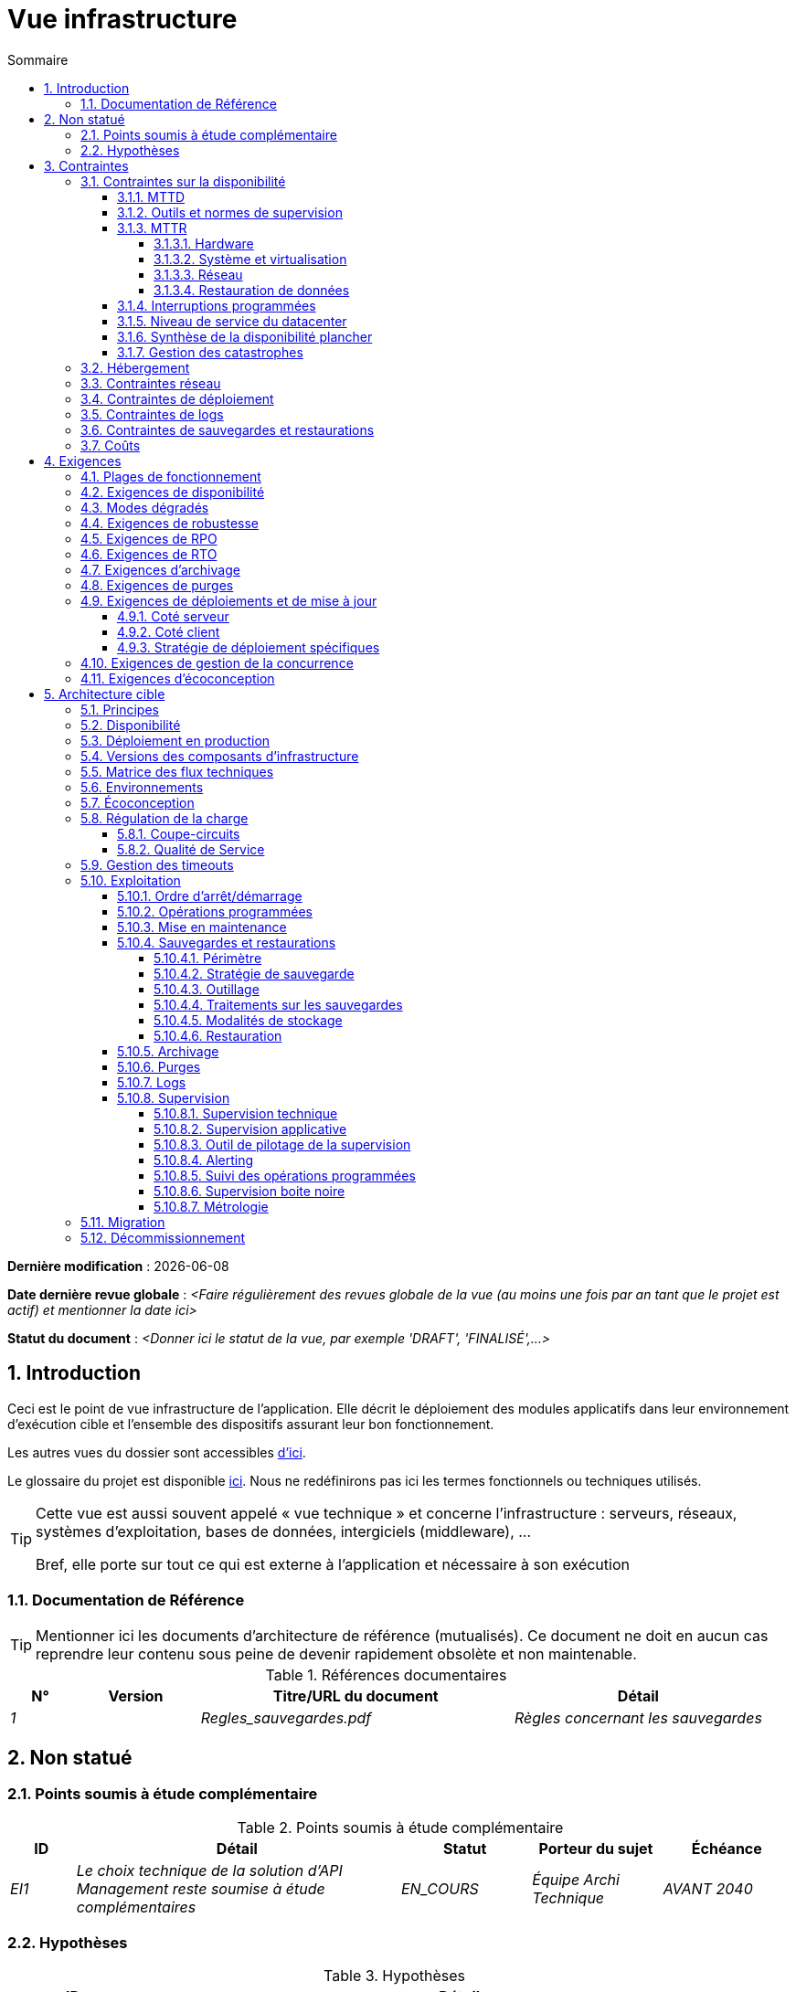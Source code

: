 # Vue infrastructure
:sectnumlevels: 4
:toclevels: 4
:sectnums: 4
:toc: left
:icons: font
:toc-title: Sommaire

*Dernière modification* : {docdate} 

*Date dernière revue globale* : _<Faire régulièrement des revues globale de la vue (au moins une fois par an tant que le projet est actif) et mentionner la date ici>_

*Statut du document* :  _<Donner ici le statut de la vue, par exemple 'DRAFT', 'FINALISÉ',...>_


## Introduction
Ceci est le point de vue infrastructure de l’application. Elle décrit le déploiement des modules applicatifs dans leur environnement d’exécution cible et l'ensemble des dispositifs assurant leur bon fonctionnement.

Les autres vues du dossier sont accessibles link:./README.adoc[d'ici].

Le glossaire du projet est disponible link:glossaire.adoc[ici]. Nous ne redéfinirons pas ici les termes fonctionnels ou techniques utilisés.

[TIP]
====
Cette vue est aussi souvent appelé « vue  technique » et concerne l'infrastructure : serveurs, réseaux, systèmes d'exploitation, bases de données, intergiciels (middleware), … 

Bref, elle porte sur tout ce qui est externe à l'application et nécessaire à son exécution
====

### Documentation de Référence
[TIP]
Mentionner ici les documents d'architecture de référence (mutualisés). Ce document ne doit en aucun cas reprendre leur contenu sous peine de devenir rapidement obsolète et non maintenable.

.Références documentaires
[cols="1e,2e,5e,4e"]
|====
|N°|Version|Titre/URL du document|Détail

|1||Regles_sauvegardes.pdf
|Règles concernant les sauvegardes

|====

## Non statué
### Points soumis à étude complémentaire
.Points soumis à étude complémentaire
[cols="1e,5e,2e,2e,2e"]
|====
|ID|Détail|Statut|Porteur du sujet | Échéance

|EI1
|Le choix technique de la solution d’API Management reste soumise à étude complémentaires
|EN_COURS
|Équipe Archi Technique
|AVANT 2040

|====

### Hypothèses

.Hypothèses
[cols="1e,5e"]
|====
|ID|Détail

|HI1
|Nous prenons l'hypothèse que d'ici à la MEP du projet, PostgreSQL 11 sera validé en interne.
|====

## Contraintes

[TIP]
====
Les contraintes sont les limites applicables aux exigences sur le projet. 

Il est intéressant de les expliciter pour obtenir des exigences réalistes. Par exemple, il ne serait pas valide d'exiger une disponibilité incompatible avec le niveau de sécurité Tier du datacenter qui l'hébergera.

====

### Contraintes sur la disponibilité

[TIP]
====
Les éléments ici fournis pourront servir de base au SLO (Service Level Objective). Idéalement, ce dossier devrait simplement pointer sur un tel SLO sans plus de précision.

Ce chapitre a une vocation pédagogique car il rappelle la disponibilité plafond envisageable : la disponibilité finale de l’application ne pourra être qu’inférieure.
====

#### MTTD

[TIP]
====
Donner les éléments permettant d'estimer le temps moyen de détection d'incident.
====
====
Exemple 1 : l'hypervision se fait 24/7/365

Exemple 2 : le service support production est disponible durant les heures de bureau mais une astreinte est mise en place avec alerting par e-mail et SMS en 24/7 du lundi au vendredi.
====

#### Outils et normes de supervision

[TIP]
====
Donner ici les outils et normes de supervisions imposés au niveau du SI et les éventuelles contraintes liées.
====
====
Exemple 1 : L'application sera supervisée avec Zabbix

Exemple 2 : Les batchs doivent pouvoir se lancer sur un endpoint REST

Exemple 3 : un batch en erreur ne doit pas pouvoir se relancer sans un acquittement humain
====

#### MTTR

[TIP]
====
Fournir les éléments permettant d'estimer le temps moyen de réparation (Mean Time To Repair). A noter qu'il est important de distinguer le MTTD du MTTR. En effet, ce n'est pas parce qu'une panne est détectée que les compétences ou ressources nécessaires à sa correction sont disponibles.

Préciser les plages de présence des exploitants en journée et les possibilités d'astreintes.

Si vous disposez de statistiques ou de post-mortems, mentionnez les durées effectives moyennes déjà observées.

Lister ici les durées d’intervention des prestataires matériels, logiciels, électricité, télécom…

Nous subdivisons de façon indicative cette section en sous-sections "Hardware", "Système et virtualisation", "Réseau", et "Restauration de données". D'autres catégories sont possibles.
====

##### Hardware

TIP: Décrire ici les éléments permettant de prévoir le MTTR des éléments hardware (serveurs / baies / équipements réseau / systèmes électriques, etc.). Lister par exemple ici les durées d’intervention des prestataires matériels, électricité….

====
Exemple 1 : Cinq serveurs physiques de spare sont disponibles à tout moment.

Exemple 2 : Le contrat de support Hitashi prévoit une intervention sur les baies SAN en moins de 24h.

Exemple 3 : le remplacement de support matériel IBM sur les lames BladeCenter est assuré en 4h de 8h à 17h, jours ouvrés uniquement.
====

##### Système et virtualisation

TIP: Lister ici les éléments permettant d'estimer le temps de correction d'un problème lié à l'OS ou à une éventuelle solution de virtualisation.

====
Exemple 1 : Au moins un expert de chaque domaine principal (système et virtualisation, stockage, réseau) est présent durant les heures de bureau.

Exemple 2 : Comme toute application hébergée au datacenter X, l’application disposera de la présence d’exploitants de 7h à 20h jours ouvrés. Aucune astreinte n’est possible.

Exemple 3 : Le temps de restauration observé d'une sauvegarde Veeam de VM de 40 Gio est de 45 mins.

====

##### Réseau

TIP: Lister ici les éléments liés au réseau permettant d'estimer les durées d’intervention des prestataires ou fournisseurs Telecom…

====
Exemple 1 : un ingénieur réseau est d'astreinte chaque week-end.

Exemple 2 : Le SLA d'Orange prévoit un rétablissement de la connexion à Internet en conditions nominales en moins de 24H.
====

##### Restauration de données
TIP: Lister ici les éléments permettant d'évaluer la durée de restauration de données (fichiers / objets / base de données). Les exigences de RTO listées plus bas devront prendre en compte ce MTTR.

====
Exemple 1 : Le temps de restauration Barman d'une base Postgresql est d'environ (en heures) de `0.1*x + 0.2*y` avec x, la taille de la base en Gio et `y` le nombre de jours de journaux à rejouer. 

Exemple 2 : La restauration d'une sauvegarde offline (sur bandes) nécessite au minimum 4H de préparation supplémentaire.
====


#### Interruptions programmées

[TIP]
====
Donner ici la liste et la durée des interruptions programmées standards dans le SI.
====

====
Exemple 1 : On estime l'interruption de chaque serveur à 5 mins par mois. Le taux de disponibilité effectif des serveurs en prenant en compte les interruptions programmées système est donc de 99.99 %.

Exemple 2 : suite aux mises à jour de sécurité de certains packages RPM (kernel, libc…), les serveurs RHEL sont redémarrés automatiquement la nuit du mercredi suivant la mise à jour. Ceci entraînera une indisponibilité de 5 mins en moyenne 4 fois par an.

====

#### Niveau de service du datacenter

[TIP]
====
Donner ici le niveau de sécurité du datacenter selon l’échelle Uptime Institute (Tier de 1 à 4). 

.Niveaux Tier des datacenters (source : Wikipedia)
[cols="1,5,2,2,2,2"]
|====
|Niveau Tier|Caractéristiques|Taux de disponibilité|Indisponibilité statistique annuelle| Maintenance à chaud possible ?| Tolérance aux pannes ?

|Tier 1
|Non redondant
|99,671 %
|28,8 h
|Non
|Non

|Tier 2
|Redondance partielle
|99,749 %
|22 h
|Non
|Non

|Tier 3
|Maintenabilité
|99,982 %
|1,6 h
|Oui
|Non

|Tier 4
|Tolérance aux pannes
|99,995 %
|0,4 h
|Oui
|Oui

|====
====

====
Exemple : le datacenter de Paris est de niveau Tier III et celui de Toulouse Tier II.
====

#### Synthèse de la disponibilité plancher

[TIP]
====
En prenant en compte les éléments précédents, estimer la disponibilité planché (maximale) d'une application (hors catastrophe). Toute exigence devra être inférieure à celle-ci. Dans le cas d'un cloud, se baser sur le SLA du fournisseur. Dans le cas d'une application hébergée en interne, prendre en compte la disponibilité du datacenter et des indisponibilité programmées.
====

====
Exemple : <disponibilité datacenter> * <plage de fonctionnement effective> * <disponibilité système > * <disponibilité hardware> = 99.8 x 99.99 x 99.6 x 99.99 =~ *99.4%*.
====

#### Gestion des catastrophes

[TIP]
====

Les catastrophes peuvent être classées en trois catégories:

* Naturelle (tremblements de terre, inondations, ouragans, canicules…).
* Incident sur l'infrastructure du datacenter (accidentel comme les accidents industriels, incendies, pannes électriques majeures, pannes majeures du réseau / stockage / serveurs, les erreurs critiques d'administrateurs ou intentionnelles: militaire, terroriste, sabotage …).
* Cyber (DDOS, virus, Ransomware … )

PRA (Plan de Reprise d'Activité) comme PCA (Plan de Continuité d'Activité) répondent à un risque de catastrophe sur le SI (catastrophe naturelle, accident industriel, incendie…). Un PRA permet de reprendre l’activité suite à une catastrophe après une certaine durée de restauration. Il exige au minium un doublement du datacenter. 

Un PCA permet de poursuivre les activités critiques de l’organisation (en général dans un mode dégradé) sans interruption notable. Ce principe est réservé aux organisations assez matures car il exige des dispositifs techniques coûteux et complexes (filesystems distribués et concurrents par exemple).

Un architecte n'utilise pas les mêmes technologies suivant qu'on vise un PRA ou un PCA. Par exemple, si on vise un PCA, il faut prévoir des clusters actifs-actifs multi-zonaux (situés dans des datacenters distants géographiquement) alors que pour un PRA, l'important est la qualité et la vitesse de sauvegarde/restauration des données dans le datacenter de secours. 

Note: Dans la plupart des grands comptes, PRA comme PCA impliquent une réplication par lien optique des baies SAN pour limiter le RPO au minimum et s'assurer que l'ensemble des données du datacenter soient bien répliquées. Les systèmes de sauvegarde/restauration classiques sont rarement suffisants à couvrir ce besoin. La différence est que dans le cas d'un PRA, il faut prévoir une bascule et une préparation conséquente du datacenter de secours alors que dans le cas d'un PCA, des deux (ou plus) datacenters fonctionnent en parallèle en mode actif/actif de façon nominale.

Note: La gestion des catastrophes est un sujet complexe. C'est l'un des points forts des Clouds publics (OVH, GCP, Azure, AWS…) que de gérer une partie de cette complexité pour vous. Des solutions Cloud spécifiques existent (Disaster Recovery as a Service (DRaaS)).

Décrire entre autres :

* Les matériels redondés dans le second datacenter, nombre de serveurs de spare, capacité du datacenter de secours par rapport au datacenter nominal.
* Pour un PRA, les dispositifs de restauration (OS, données, applications) prévues et le MTTR envisagé.
* Pour un PCA les dispositifs de réplication de données (synchrone ? fil de l’eau ? Combien de transactions peuvent-être perdues ?).
* Présenter la politique de failback (réversibilité) : doit-on rebasculer vers le premier datacenter ? Comment ?
* Comment sont organisés les tests de bascule à blanc ? Avec quelle fréquence ?
====
====
Exemple de PRA : Pour rappel (voir [doc xyz]), les VM sont répliquées dans le datacenter de secours via la technologie vSphere Metro Storage Cluster utilisant SRDF en mode asynchrone pour la réplication inter-baies. En cas de catastrophe, la VM répliquée sur le site de secours est à jour et prête à démarrer. Le RPO est de ~0 secs et le RTO de 30 mins.

Autre exemple de PRA (PME avec son propre datacenter à Paris) : Stockage de deux serveurs de spare dans les locaux de Lille. Sauvegarde à chaud toutes les quatre heures des données principales de l'entreprise et envoi (avec chiffrement client) sur BackBlaze.com. Le RPO est de 4h, le RTO de 2H.

Exemple de PCA avec élasticité: Les applications s’exécutent sous forme de POD Kubernetes sur au moins trois clusters situées dans des zones géographiquement distantes. Les données MongoDB sont shardées et synchronisées entre zones via un système de ReplicatSet. Le système est auto-régulé par Kubernetes et tout plantage d'un DC sera compensé en quelques secondes par la création de nouveaux POD dans les deux clusters restants. Ainsi, non seulement les utilisateurs n'auront pas de perte de disponibilité mais ils ne verront pas non plus leurs performances dégradées. Le MTTR est donc de 0.
====


### Hébergement

* Où sera hébergée cette application ? datacenter "on premises" ? Cloud interne ? Cloud IaaS ? PaaS ? autre ?
* Qui administrera cette application ? en interne ? Sous-traité ? Pas d’administration (PaaS) … ?
====
Exemple 1: Cette application sera hébergée en interne dans le datacenter de Nantes (seul à assurer la disponibilité de service exigée) et il sera administré par l’équipe X de Lyon. 
====

====
Exemple 2 : Étant donné le niveau de sécurité très élevé de l’application, la solution devra être exploitée uniquement en interne par des agents assermentés. Pour la même raison, les solutions de cloud sont exclues.
====

====
Exemple 3 : Étant donné le nombre d’appels très important de cette application vers le référentiel PERSONNE, elle sera colocalisée avec le composant PERSONNE dans le VLAN XYZ.
====

### Contraintes réseau

[TIP]
====
Lister les contraintes liées au réseau, en particulier le débit maximum théorique et les découpages en zones de sécurité.
====
====
Exemple 1 : le LAN dispose d'un débit maximal de 10 Gbps
====
====
Exemple 2 : les composants applicatifs des applications intranet doivent se trouver dans une zone de confiance inaccessible d'Internet.
====

### Contraintes de déploiement

[TIP]
====
Lister les contraintes liées au déploiement des applications et composants techniques.
====
====
Exemple 1 : Une VM ne doit héberger qu'une unique instance Postgresql

Exemple 2 : Les applications Java doivent être déployées sous forme de jar exécutable et non de war.

Exemple 3 : Toute application doit être packagées sous forme d'image OCI et déployable sur Kubernetes via un ensemble de manifests structurés au format Kustomize.

====

### Contraintes de logs

[TIP]
====
Lister les contraintes liées aux logs
====
====
Exemple 1 : une application ne doit pas produire plus de 1Tio de logs / mois.

Exemple 2 : la durée de rétention maximale des logs est de 3 mois
====

### Contraintes de sauvegardes et restaurations

[TIP]
====
Lister les contraintes liées aux sauvegardes. 
====
====
Exemple 1 : L'espace disque maximal pouvant être provisionné par un projet pour les backups est de 100 Tio sur HDD.

Exemple 2 : la durée de retentions maximale des sauvegardes est de deux ans

Exemple 3 : Compter 1 min / Gio pour une restauration NetBackup.
====

### Coûts

[TIP]
====
Lister les limites budgétaires.
====
====
Exemple 1 : les frais de services Cloud AWS ne devront pas dépasser 5K€/ an pour ce projet.
====

## Exigences

[TIP]
====
Contrairement aux contraintes qui fixaient le cadre auquel toute application devait se conformer, les exigences non fonctionnelles sont données par les porteurs du projet (MOA en général).

Prévoir des interviews pour les recueillir.

Si certaines exigences ne sont pas réalistes, le mentionner dans le document des points non statués.

Les exigences liées à la disponibilité devraient être précisées via une étude de risque (type EBIOS Risk Manager)

====

### Plages de fonctionnement

[TIP]
====
On liste ici les plages de fonctionnement principales (ne pas trop détailler, ce n’est pas un plan de production). 

Penser aux utilisateurs situés dans d'autres fuseaux horaires.

Les informations données ici serviront d'entrants au SLA de l’application.
====

====
.Exemple plages de fonctionnement
[cols="1e,5e,2e"]
|====
|No plage| Heures | Détail

|1
|De 8H00-19H30 heure de Paris , 5J/7 jours ouvrés
|Ouverture Intranet aux employés de métropole

|2
|De 21h00 à 5h00 heure de Paris
|Plage batch

|3
|24 / 7 / 365
|Ouverture Internet aux usagers

|4
|De 5h30-8h30 heure de Paris, 5J/7 jours ouvrés
|Ouverture Intranet aux employés de Nouvelle Calédonie
|====
====

### Exigences de disponibilité

[TIP]
====
Nous listons ici les exigences de disponibilité. Les mesures techniques permettant de les atteindre seront données dans l’architecture technique de la solution. 

Les informations données ici serviront d'entrants au SLA de l’application.

Attention à bien cadrer ces exigences car un porteur de projet a souvent tendance à demander une disponibilité très élevée sans toujours se rendre compte des implications. Le coût et la complexité de la solution augmente exponentiellement avec le niveau de disponibilité exigé. 

L’architecture physique, technique voire logicielle change complètement en fonction du besoin de disponibilité (clusters d’intergiciels voire de bases de données, redondances matériels coûteuses, architecture asynchrone, caches de session, failover …). 

Ne pas oublier également les coûts d’astreinte très importants si les exigences sont très élevées. De la pédagogie et un devis permettent en général de modérer les exigences.

On estime en général que la haute disponibilité (HA) commence à deux neufs (99%), c'est à dire environ 90h d'indisponibilité par an.

Donner la disponibilité demandé par plage.

La disponibilité exigée ici devra être en cohérence avec les <<Contraintes sur la disponibilité>> du SI.
====

.Durée d’indisponibilité maximale admissible par plage
[cols="1e,5e"]
|====
|No Plage| Indisponibilité maximale

|1 
|24h, maximum 7 fois par an

|2
|4h, 8 fois dans l'année

|3
|4h, 8 fois dans l'année
|====

### Modes dégradés
[TIP]
====
Préciser les modes dégradés applicatifs envisagés.
====

====
Exemple 1 : Le site _monsite.com_ devra pouvoir continuer à accepter les commandes en l’absence du service de logistique.
====
====
Exemple 2 : Si le serveur SMTP ne fonctionne plus, les mails seront stockés en base de donnée puis soumis à nouveau suite à une opération manuelle des exploitants.
====

### Exigences de robustesse

[TIP]
====
La robustesse du système indique sa capacité à ne pas produire d'erreurs lors d’événements exceptionnels comme une surcharge ou la panne de l'un de ses composants.

Cette robustesse s'exprime en valeur absolue par unité de temps : nombre d'erreurs (techniques) par mois, nombre de messages perdus par an…

Attention à ne pas être trop exigeant sur ce point car une grande robustesse peut impliquer la mise en place de systèmes à tolérance de panne complexes, coûteux et pouvant aller à l'encontre des capacités de montée en charge, voire même de la disponibilité.
====
====
Exemple 1 : pas plus de 0.001% de requêtes en erreur
====
====
Exemple 2 : l'utilisateur ne devra pas perdre son panier d'achat même en cas de panne
-> attention, ce type d'exigence impacte l'architecture en profondeur, voir la section <<Disponibilite>>.
====
====
Exemple 3 : le système devra pouvoir tenir une charge trois fois supérieure à la charge moyenne avec un temps de réponse de moins de 10 secondes au 95éme centile.
====

### Exigences de RPO

[TIP]
====
La sauvegarde (ou backup) consiste à recopier les données d'une système sur un support dédié en vue d'une restauration en cas de perte. Ces données sont nécessaires au système pour fonctionner.

Donner ici le Recovery Point Objective (RPO) de l’application (en heures). Il peut être utile de restaurer suite à :

* Une perte de données matérielle (peu probable avec des systèmes de redondance).
* Une fausse manipulation d'un power-user ou d'un administrateur (assez courant).
* Un bug applicatif.
* Une destruction de donnée volontaire (attaque de type ransomware)…

====
====
Exemple : on ne doit pas pouvoir perdre plus d'une journée de données applicatives
====

### Exigences de RTO

[TIP]
====
Le Recovery Time Objective (en heures) est l'objectif de temps maximal autorisé pour la réouverture du service suite à un incident.

Cette exigence doit être compatible (inférieure ou égale) au MTTR donné en contrainte plus haut. Il est en effet inutile d'exiger un RTO de 1H si les exploitants on mesuré un MTTR effectif de 2H. Elle doit également être compatible avec l'exigence de disponibilité.

Ne préciser cette valeur que pour expliciter un objectif de restauration précis, sinon, ne pas remplir cette rubrique et faire référence à la contrainte de MTTR plus haut.
====

====
Exemple : On doit pouvoir restaurer et remettre en ligne les 3 Tio de la base XYZ en 1h maximum.
====


### Exigences d'archivage

[TIP]
====
L'archivage est la recopie de données importantes sur un support dédié offline en vue non pas d'une restauration comme la sauvegarde mais d'une _consultation_ occasionnelle. Les archives sont souvent exigées pour des raisons légales et conservées trente ans ou plus. 

Préciser si des données de l’application doivent être conservées à long terme. Préciser les raisons de cet archivage (https://www.service-public.fr/professionnels-entreprises/vosdroits/F10029[légales] le plus souvent).

Préciser si des dispositifs spécifiques de protection de l'intégrité (pour empêcher toute modification principalement) doivent être mis en place.
====

====
Exemple 1: comme exigé par l'article L.123-22 du code de commerce, les données comptables devront être conservées au moins dix ans. 
====
====
Exemple 2 : Les pièces comptables doivent être conservées en ligne (en base) au moins deux ans puis peuvent être archivées pour conservation au moins dix ans de plus. Une empreinte SHA256 sera calculée au moment de l'archivage et stockée séparément pour vérification de l'intégrité des documents en cas de besoin.
====

### Exigences de purges

[TIP]
====

Il est crucial de prévoir des purges régulières pour éviter une dérive continue des performances et de l'utilisation disque (par exemple liée à un volume de base de données trop important). 

Les purges peuvent également être imposées par la loi. Le RGPD apporte depuis 2018 de nouvelles contraintes sur le droit à l’oubli pouvant affecter la durée de rétention des informations personnelles.

Il est souvent judicieux d'attendre la MEP voire plusieurs mois d'exploitation pour déterminer précisément les durées de rétention (âge ou volume maximal par exemple) mais il convient de prévoir le principe même de l’existence de purges dès la définition de l'architecture de l’application. En effet, l'existence de purges a souvent des conséquences importantes sur le fonctionnel (exemple : s'il n'y a pas de rétention _ad vitam aeternam_ de l'historique, certains patterns à base de listes chaînées ne sont pas envisageables).
====

====
Exemple 1 : les dossiers de plus de six mois seront purgées (après archivage)
====

### Exigences de déploiements et de mise à jour

#### Coté serveur

[TIP]
====
Préciser ici comment l’application devra être déployée coté serveur. 

Par exemple :

* L'installation est-elle manuelle ? scriptées avec des outils d'IT Automation comme Ansible ou SaltStack ? via des images Docker ?
* Comment sont déployés les composants ? Sous forme de paquets ? Utilise-t-on un dépôt de paquets (type yum ou apt) ? Utilise-t-on des containeurs ?
* Comment sont appliquées les mises jour ?
====

#### Coté client

[TIP]
====
Préciser ici comment l’application devra être déployée coté client :

* Si l’application est volumineuse (beaucoup de JS ou d’images par exemple), risque-t-on un impact sur le réseau ?
* Une mise en cache de proxy locaux est-elle à prévoir ?
* Des règles de firewall ou QoS sont-elles à prévoir ?

Coté client, pour une application Java :

* Quel version du JRE est nécessaire sur les clients ?

Coté client, pour une application client lourd :

* Quel version de l’OS est supportée ?
* Si l’OS est Windows, l’installation passe-t-elle par un outil de déploiement (Novell ZENWorks par exemple) ? l’application vient-elle avec un installeur type Nullsoft ? Affecte-t-elle le système (variables d’environnements, base de registre…) ou est-elle en mode portable (simple zip) ?
* Si l’OS est Linux, l’application doit-elle fournie en tant que paquet? 
* Comment sont appliquées les mises jour ?
====

#### Stratégie de déploiement spécifiques

[TIP]
====
* Prévoit-on un déploiement de type blue/green ? 
* Prévoit-on un déploiement de type canary testing ? si oui, sur quel critère ?
* Utilise-t-on des feature flags ? si oui, sur quelles fonctionnalités ?
====

====
Exemple: L'application sera déployée sur un mode blue/green, c'est à dire complètement installée sur des machines initialement inaccessibles puis une bascule DNS permettra de pointer vers les machines disposant de la dernière version.
====

### Exigences de gestion de la concurrence

[TIP]
====
Préciser ici les composants internes ou externes pouvant interférer avec l’application.
====
====
Exemple 1  : Tous les composants de cette application doivent pouvoir fonctionner en concurrence. En particulier, la concurrence batch/IHM doit toujours être possible car les batchs devront pouvoir tourner de jour en cas de besoin de rattrapage
====
====
Exemple 2 : le batch X ne devra être lancé que si le batch Y s’est terminé correctement sous peine de corruption de données.
====

[[exigences_ecoconception]]
### Exigences d'écoconception

[TIP]
====
L'écoconception consiste à limiter l'impact environnemental des logiciels et matériels utilisés par l’application. Les exigences dans ce domaine s'expriment généralement en WH ou équivalent CO2.

Prendre également en compte les impressions et courriers.

Selon l'ADEME (estimation 2014), les émissions équivalent CO2 d'un KWH en France continentale pour le tertiaire est de 50g/KWH.
====
====
Exemple 1 : La consommation électrique moyenne causée par l’affichage d'une page Web ne devra pas dépasser 10mWH, soit pour 10K utilisateurs qui affichent en moyenne 100 pages 200 J par an : 50 g/KWH x 10mWH x 100 x 10K x 200 = 100 Kg équivalent CO2 / an.
====
====
Exemple 2 : Le Power usage effectiveness (PUE) du site devra être de 1.5 ou moins.
====
====
Exemple 3 : La consommation d'encre et de papier devra être réduite de 10% par rapport à 2020.
====

## Architecture cible

### Principes

[TIP]
====
Quels sont les grands principes d'infrastructure de notre application ?
====
====
Exemples :

* Les composants applicatifs exposés à Internet dans une DMZ protégée derrière un pare-feu puis un reverse-proxy et sur un VLAN isolé. 
* Concernant les interactions entre la DMZ et l’intranet, un pare-feu ne permet les communications que depuis l’intranet vers la DMZ
* Les clusters actifs/actifs seront exposés derrière un LVS + Keepalived avec direct routing pour le retour.
====

### Disponibilité 
 
[TIP] 
==== 

La disponibilité est le pourcentage de temps minimal sur une année pendant lequel un système doit être utilisable dans des conditions acceptables. Il est exprimé en % (exemple: 99.9%).

Donner ici les dispositifs permettant d'atteindre les <<Exigences de disponibilité>>. 

Les mesures permettant d’atteindre la disponibilité exigée sont très nombreuses et devront être choisies par l’architecte en fonction de leur apport et de leur coût (financier, en complexité, …).  

Nous regroupons les dispositifs de disponibilité en quatre grandes catégories : 

* Dispositifs de *supervision* (technique et applicative) permettant de détecter au plus tôt les pannes et donc de limiter le MTTD (temps moyen de détection). 

* *Dispositifs organisationnels* :  

** la présence humaine (astreintes, heures de support étendues…) qui permet d'améliorer le MTTR (temps moyen de résolution) et sans laquelle la supervision est inefficiente ; 

** La qualité de la gestion des incidents (voir les bonnes pratiques ITIL), par exemple un workflow de résolution d'incident est-il prévu ? si oui, quel est sa complexité ? sa durée de mise en œuvre ? si elle nécessite par exemple plusieurs validations hiérarchiques, la présence de nombreux exploitants affecte le MTTR. 

* Dispositifs de *haute disponibilité (HA)* (clusters, RAID…) qu'il ne faut pas surestimer si les dispositifs précédents sont insuffisants. 

* Dispositifs de *restauration de données* : la procédure de restauration est-t-elle bien définie ? testée ? d'une durée compatible avec les exigences de disponibilité ? C'est typiquement utile dans le cas de perte de données causée par une fausse manipulation ou bug dans le code : il faut alors arrêter l'application et dans cette situation, pouvoir restaurer rapidement la dernière sauvegarde améliore grandement le MTTR. 
 

==== 
[TIP] 
==== 

*Principes de disponibilité et de redondance*: 

* La *disponibilité d’un ensemble de composants en série* : `D = D1 * D2 * … * Dn`. Exemple : la disponibilité d’une application utilisant un serveur Tomcat à 98 % et une base Oracle à 99 % sera de 97.02 %. 

* La *disponibilité d’un ensemble de composants en parallèle* : `D = 1 – (1-D1) * (1- D2) * ..* (1-Dn)`. Exemple : la disponibilité de trois serveurs Nginx en cluster dont chacun possède une disponibilité de 98 % est de 99.999 %. 

* Il convient d'être cohérent sur la *disponibilité de chaque maillon de la chaîne de liaison* : rien ne sert d'avoir un cluster actif/actif de serveurs d'application JEE si tous ces serveurs attaquent une base de donnée localisée sur un unique serveur physique avec disques sans RAID. 

* On estime un système comme hautement disponible *(HA) à partir de 99%* de disponibilité. 

* On désigne par *«spare»* un dispositif (serveur, disque, carte électronique…) de rechange qui est dédié au besoin de disponibilité mais qui n'est pas activé en dehors des pannes. En fonction du niveau de disponibilité recherché, il peut être dédié à l’application ou mutualisé au niveau SI.  

* Les *niveaux de redondance* d'un système (modèle NMR = N-Modular Redundancy) les plus courants sont les suivants (avec N, le nombre de dispositifs assurant un fonctionnement correct en charge) :  

** *N* : aucune redondance (exemple : si l'alimentation unique d'un serveur tombe, le serveur s'arrête) 

** *N+1* : un composant de rechange est disponible, on peut supporter la panne d'un matériel (exemple : on a une alimentation de spare disponible). 

** *N+M*: Un seul spare n'est pas suffisant pour tenir la charge, on prévoit au moins M spares. 

** *2N* : le système est entièrement redondé et peut supporter la perte de la moitié des composants (exemple : on dispose de deux alimentations actives en même temps dont chacune suffit à alimenter le serveur). Ce système est tolèrant aux pannes (Fault-tolerant). 

** *2N+1*: En plus d'un système entièrement redondé, un système de secours est disponible (pour les opérations de maintenance par exemple). 

==== 
[TIP] 
====  

*Clustering*: 

* Un cluster est un *ensemble de nœuds (machines) hébergeant le même module applicatif*. 
* En fonction du niveau de disponibilité recherché, chaque nœud peut être : 

** *actif* : le nœud traite les requêtes (exemple : un serveur Apache parmi dix et derrière un répartiteur de charge). Temps de failover : nul ; 

** *passif en mode «hot standby»* : le nœud est installé et démarré mais ne traite pas les requêtes (exemple: une base MySQL slave qui devient master en cas de panne de ce dernier via l'outil mysqlfailover). MTTR de l'ordre de la seconde (temps de la détection de la panne) ; 

** *passif en mode «warm standby»* : le nœud est démarré et l'application est installée mais n'est pas démarrée (exemple : un serveur avec une instance Tomcat éteinte hébergeant notre application). En cas de panne, notre application est démarrée automatiquement. MTTR : de l'ordre de la minute (temps de la détection de la panne et d'activation de l'application) ; 

** passif en mode «cold standby» : le nœud est un simple spare. Pour l'utiliser, il faut installer l'application et la démarrer. MTTR : de l'ordre de dizaines de minutes avec solutions de virtualisation (ex : KVM live migration) et/ou de containers (Docker) à une journée lorsqu'il faut installer/restaurer et démarrer l'application. 

* On peut classer les architectures de clusters actif/actif en deux catégories :  

** Les *clusters actifs/actifs à couplage faible* dans lesquels un nœud est totalement indépendant des autres, soit parce que l'applicatif est stateless (le meilleur cas), soit parce que les données de contexte (typiquement une session HTTP) sont gérées isolément par chaque nœud. Dans le dernier cas, le répartiteur de charge devra assurer une affinité de session, c'est à dire toujours router les requêtes d'un client vers le même nœud et en cas de panne de ce nœud, les utilisateurs qui y sont routés perdent leurs données de session et doivent se reconnecter. Note : Les nœuds partagent tous les mêmes données persistées en base, les données de contexte sont uniquement des données transitoires en mémoire. 

** Les *clusters actifs/actifs à couplage fort* dans lesquels tous les nœuds partageant les mêmes données en mémoire. Dans cette architecture, toute donnée de contexte doit être répliquée dans tous les nœuds (ex : cache distribué de sessions HTTP répliqué avec JGroups).  


==== 
[TIP] 
==== 
*Failover:* 

Le failover (bascule) est la capacité d'un cluster de s'assurer qu'en cas de panne, les requêtes ne sont plus envoyées vers le nœud défectueux mais vers un nœud opérationnel. Ce *processus est automatique*. 

Sans failover, c'est au client de détecter la panne et de se reconfigurer pour rejouer sa requête vers un nœud actif. Dans les faits, ceci est rarement praticable et les *clusters disposent presque toujours de capacités de failover*. 

Une solution de failover peut être décrite par les attributs suivants : 

* Quelle *stratégie de failback* ? Par exemple: "Fail fast" (un nœud est noté comme tombé dès le premier échec); "On fail, try next one" ; "On fail, try all"… 

* Quelle *solution de détection des pannes* ?  

** les répartiteurs de charge utilisent des *sondes* (health check) très variées (requêtes fictives, analyse du CPU, des logs, etc.…) vers les nœuds ;  

** les détections de panne des clusters actifs/passifs fonctionnent la plupart du temps par écoute des palpitations (*heartbeat*) du serveur actif par le serveur passif, par exemple via des requêtes multicast UDP dans le protocole VRRP utilisé par keepalived. 

* Quel *délai de détection* de la panne ? il convient de paramétrer correctement les solutions de détection de panne (le plus court possible sans dégradation de performance). 

* Quelle *pertinence de la détection* ? le serveur en panne est-il *vraiment* en panne ? un mauvais paramétrage ou une microcoupure réseau ne doit pas provoquer une indisponibilité totale d'un cluster alors que les nœuds sont sains.  

* Quelle stratégie de failback ? 

** dans un cluster "N-to-1", on rebasculera (failback) sur le serveur qui était tombé en panne une fois réparé et le serveur basculé redeviendra le serveur de secours ; 

** dans un cluster N-to-N (architecture en voie de démocratisation avec le cloud de type PaaS comme AWS Lambda ou CaaS comme Kubernetes) : on distribue les applications du nœud en panne vers d'autres nœuds actifs (le cluster ayant été dimensionné en prévision de cette éventuelle surcharge). 

* *Transparent via à vis de l’appelant* ou pas ? En général, les requêtes pointant vers un serveur dont la panne n'a pas encore été détectée tombent en erreur (en timeout la plupart du temps). Certains dispositifs ou architectures de FT (tolérance de panne) permettent de le rendre transparent pour le client. 

==== 
[TIP] 
==== 
Quelques mots sur les *répartiteurs de charge* : 

* Un répartiteur de charge (Load Balancer = LB) est une *brique obligatoire pour un cluster actif/actif*. 

* Dans le cas des clusters, une erreur classique est de créer un *SPOF* au niveau du répartiteur de charge. On va alors diminuer la disponibilité totale du système au lieu de l'améliorer. Dans la plupart des clusters à vocation de disponibilité (et pas seulement de performance), il faut redonder le répartiteur lui-même en mode actif/passif (et pas actif/actif sinon on ne fait que déplacer le problème et il faudrait un "répartiteur de répartiteurs"). Le répartiteur passif doit surveiller à fréquence élevée le répartiteur actif et le replacer dès qu'il tombe. 

* Il est crucial de configurer correctement et à fréquence suffisante les tests de vie (*heathcheck*) des nœuds vers lesquels le répartiteur distribue la charge car sinon, le répartiteur va continuer à envoyer des requêtes vers des nœuds tombés ou en surcharge. 

* Certains LB avancés (exemple : option redispatch de HAProxy) permettent la transparence vis à vis de l'appelant en configurant des rejeux vers d'autres nœuds en cas d'erreur ou timeout et donc d'améliorer la tolérance de panne puisqu'on évite de retourner une erreur à l'appelant pendant la période de pré-détection de la panne. 

* Lisser la charge entre les nœuds et ne pas forcement se contenter de round robin. Un algorithme simple est le LC (Least Connection) permettant au répartiteur de privilégier les nœuds les moins chargés, mais il existe bien d'autres algorithmes plus ou moins complexes (systèmes de poids par nœud ou de combinaison charge + poids par exemple). Attention néanmoins à bien les tester et en maîtriser les implications pour éviter les catastrophes. 

* Dans le monde Open Source, voir par exemple LVS + keepalived ou HAProxy + keepalived. 

==== 
[TIP] 
==== 

La *tolérance de panne* : 

La tolérance de panne (FT = Fault Tolerance) ne doit pas être confondue avec la Haute Disponibilité. Il s'agit d'une version plus stricte de HA où la *disponibilité est de 100% et aucune donnée ne peut être perdue* (Wikipédia: "La tolérance aux pannes est la propriété qui permet à un système de continuer à fonctionner correctement en cas de défaillance d'un ou de certains de ses composants"). Seuls les systèmes critiques (santé, militaires, transport, industrie…) ont en général besoin d'un tel niveau de disponibilité.

Historiquement, cela signifiait une redondance matérielle complète. Dans un monde de micro-services, cela peut également être réalisé au niveau logiciel avec des clusters actifs-actifs. De plus, un véritable système de tolérance aux pannes devrait éviter une dégradation significative des performances vue par les utilisateurs finaux. 

Par exemple, un lecteur RAID 1 offre une tolérance aux pannes transparente : en cas de panne, le processus écrit ou lit sans erreur après le basculement automatique sur le disque sain. Un cluster Kubernetes peut également atteindre la tolérance aux pannes en démarrant de nouveaux POD. Ou encore, un cache distribué en mémoire en cluster peut éviter de perdre une session HTTP. 
 
Pour permettre la tolérance de panne d'un cluster, il faut obligatoirement *disposer d'un cluster actif/actif avec fort couplage* dans lequel les données de contexte sont répliquées à tout moment. Une autre solution (bien meilleure) est d’éviter tout simplement les données de contexte (en gardant les données de session dans le navigateur via un client JavaScript par exemple) ou de les stocker en base (SQL/NoSQL) ou en cache distribué (mais attention aux performances).  
 
Pour disposer d'une tolérance de panne totalement transparente, il faut en plus prévoir un répartiteur de charge assurant les rejeux lui-même. 

Attention à *bien qualifier les exigences* avant de construire une architecture FT car en général ces solutions : 

* *Complexifient l'architecture* et la rendent donc moins robuste et plus coûteuse à construire, tester, exploiter. 

* *Peuvent dégrader les performances* : les solutions de disponibilité et de performance vont en général dans le même sens (par exemple, un cluster de machines stateless va diviser la charge par le nombre de nœuds et dans le même temps, la disponibilité augmente), mais quelque fois, disponibilité et performance peuvent être antagonistes : dans le cas d'une architecture stateful, typiquement gérant les sessions HTTP avec un cache distribué (type Infinispan répliqué en mode synchrone ou un REDIS avec persistance sur le master), toute mise à jour transactionnelle de la session ajoute un surcoût lié à la mise à jour et la réplication des caches, ceci pour assurer le failover. En cas de plantage d'un des nœuds, l'utilisateur conserve sa session à la requête suivante et n'a pas à se reconnecter, mais à quel coût ?  

* *Peuvent même dégrader la disponibilité* car tous les nœuds sont fortement couplés. Une mise à jour logicielle par exemple peut imposer l'arrêt de l'ensemble du cluster. 

==== 

.Quelques solutions de disponibilité 

|==== 
|Solution|Coût |Complexité de mise en œuvre indicative |Amélioration de la disponibilité indicative 

|Disques en RAID 1 |XXX|X|XXX 
|Disques en RAID 5 |X|X|XX 
|Redondance des alimentations et autres composants |XX|X|XX 
|Bonding des cartes Ethernet|XX|X|X 
|Cluster actif/passif|XX|XX|XX 
|Cluster actif/actif (donc avec LB)|XXX|XXX|XXX 
|Serveurs/matériels de spare|XX|X|XX 
|Bonne supervision système|X|X|XX 
|Bonne supervision applicative|XX|XX|XX 
|Systèmes de test de vie depuis un site distant|X|X|XX 
|Astreintes dédiées à l’application, 24/7/365|XXX|XX|XXX 
|Copie du backup du dernier dump de base métier sur baie SAN (pour restauration expresse) |XX|X|XX 
|==== 


==== 
Exemple 1 : Pour atteindre la disponibilité de 98 % exigée, les dispositifs de disponibilité envisagés sont les suivants : 

* Tous les serveurs en RAID 5 + alimentations redondées. 

* Répartiteur HAProxy + keepalived actif/passif mutualisé avec les autres applications. 

* Cluster actif /actif de deux serveurs Apache + mod_php. 

* Serveur de spare pouvant servir à remonter la base MariaDB depuis le backup de la veille en moins de 2h. 
==== 

==== 
Exemple 2 : Pour atteindre la disponibilité de 99.97% exigée, les dispositifs de disponibilité envisagés sont les suivants (pour rappel, l'application sera hébergée dans un DC de niveau tier 3) : 

* Tous les serveurs en RAID 1 + alimentations redondées + interfaces en bonding. 

* Répartiteur HAProxy + keepalived actif/passif dédié à l’application. 

* Cluster actif /actif de 4 serveurs (soit une redondance 2N) Apache + mod_php. 

* Instance Oracle en RAC sur deux machines (avec interconnexion FC dédiée). 
==== 


### Déploiement en production

[TIP]
====
Fournir ici le modèle de déploiement des composants en environnement cible sur les différents intergiciels et nœuds physiques (serveurs). 
Ne représenter les équipements réseau (pare-feu, appliances, routeurs…) que s'ils aident à la compréhension. 

Tout naturellement, on le documentera de préférence avec un diagramme de déploiement UML2 ou un diagramme de déploiement C4.

Pour les clusters, donner le facteur d'instanciation de chaque nœud.

Donner au besoin en commentaire les contraintes d'affinité (deux composants doivent s'exécuter sur le même nœud ou le même intergiciel) ou d'anti-affinité (deux composants ne doivent pas s'exécuter sur le même nœud ou dans le même intergiciel).

Identifier clairement le matériel dédié à l’application (et éventuellement à acheter).
====

====
Exemple :

image::diagrammes/archi-infra.svg[Diagramme de déploiement MIEL]
====

### Versions des composants d'infrastructure

[TIP]
====
Lister ici OS, bases de données, MOM, serveurs d'application, etc…
====
.Exemple de composants d'infrastructure
[cols="1e,2e,1e,2e"]
|====
|Composant|Rôle|Version |Environnement technique

|CFT
|Transfert de fichiers sécurisé
|X.Y.Z
|RHEL 6
|Wildfly
|Serveur d'application JEE
|9
|Debian 8, OpenJDK 1.8.0_144
|Tomcat
|Container Web pour les IHM 
|7.0.3
|CentOS 7, Sun JDK 1.8.0_144
|Nginx 
|Serveur Web
|1.11.4
|Debian 8
|PHP + php5-fpm
|Pages dynamiques de l'IHM XYZ
|5.6.29
|nginx
|PostgreSQL
|SGBDR
|9.3.15
|CentOS 7
|====

### Matrice des flux techniques

[TIP]
====
Lister ici l'intégralité des flux techniques utilisés par l'application. Les ports d’écoute sont précisés. On détaille aussi les protocoles d'exploitation (JMX ou SNMP par exemple). 

Dans certaines organisations, cette matrice sera trop détaillée pour un dossier d'architecture et sera maintenue dans un document géré par les intégrateurs ou les exploitants.

Il n'est pas nécessaire de faire référence aux flux applicatifs car les lecteurs ne recherchent pas les mêmes informations. Ici, les exploitants ou les intégrateurs recherchent l’exhaustivité des flux à fin d'installation et de configuration des pare-feu par exemple.

Les types de réseaux incluent les informations utiles sur le réseau utilisé afin d'apprécier les performances (TR, latence) et la sécurité: LAN, VLAN, Internet, LS, WAN…)
====

.Exemple partiel de matrice de flux techniques
[cols="1e,2e,2e,2e,1e,1e"]
|====
|ID|Source|Destination|Type de réseau|Protocole|Port d'écoute

|1|lb2|IP multicast 224.0.0.18|LAN|VRRP sur UDP|3222
|2|lb1|host1, host2|LAN|HTTP|80
|3|host3, host4, host5|bdd1|LAN|PG|5432
|4|sup1|host[1-6]|LAN|SNMP|199
|====

### Environnements

[TIP]
====
Donner ici une vision générale des environnements utilisés par l'application. Les environnements les plus communs sont : développement, recette, pré-production/benchmarks, production, formation.

Dans les gros SI, il est souvent utile de segmenter les environnements en 'plateformes' (ou 'couloirs') constituées d'un ensemble de composants techniques isolés les uns des autres (même s'il peuvent partager des ressources communes comme des VM suivant la politique de l'organisation). Par exemple, un environnement de recette peut être constitué des plateformes `UAT1` et `UAT2` permettant à deux testeurs de travailler en isolation.

.Environnements
[cols='1,2,2,2']
|====
|Environnement| Rôle| Contenu | Plateforme

|Développement
|Déploiement continu (CD) pour les développeurs
|Branche `develop` déployée à chaque commit
|Un seul

|Recette 
|Recette fonctionnelle par les testeurs
|Tag déployé à la fin de chaque Sprint
|UAT1 et UAT2
|====
====

=== Écoconception

[TIP]
====
Lister ici les mesures d'infrastructure permettant de répondre aux <<exigences_ecoconception,Exigences d'écoconception>>. 

Les réponses à ses problématiques sont souvent les mêmes que celles aux exigences de performance (temps de réponse en particulier) et à celles des coûts (achat de matériel). Dans ce cas, y faire simplement référence. 

Néanmoins, les analyses et solutions d'écoconception peuvent être spécifiques à ce thème. Quelques pistes d’amélioration de la performance énergétique :

* Mesurer la consommation électrique des systèmes avec les sondes http://www.powerapi.org/[PowerAPI] (développé par l'INRIA et l'université Lille 1).
* Utiliser des caches (cache d'opcode, caches mémoire, caches HTTP…).
* Pour des grands projets ou dans le cadre de l’utilisation d'un cloud CaaS, l’utilisation de cluster de containers (solution type Swarm, Mesos ou Kubernete) permet d'optimiser l'utilisation des VM ou machines physiques en les démarrant / arrêtant à la volée de façon élastique.
* Héberger ses serveurs dans un datacenter performant. Les fournisseurs de cloud proposent en général des datacenters plus performants que on-premises. L'unité de comparaison est ici le PUE (Power Usage Effectiveness), ratio entre l’énergie consommée par le datacenter et l’énergie effectivement utilisée par les serveurs (donc hors refroidissement et dispositifs externes). OVH propose par exemple des datacenter avec un PUE de 1.2 en 2017 contre 2.5 en moyenne. 
* Néanmoins :
** vérifier l'origine de l'énergie (voir par exemple les analyses de Greenpeace en 2017 sur http://www.clickclean.org[l’utilisation d’énergie issue du charbon et du nucléaire] par Amazon pour son cloud AWS) ;
** garder en tête que l'énergie consommée par l'application coté client et réseau est très supérieure à celle utilisée coté serveur (par exemple, on peut estimer qu'un serveur consommant à peine plus qu'une station de travail suffit à plusieurs milliers voire dizaines de milliers d'utilisateurs). La réduction énergétique passe aussi par un allongement de la durée de vie des terminaux et l'utilisation de matériel plus sobre.
====
====
Exemple 1 : la mise en place d'un cache Varnish devant notre CMS reduira de 50% le nombre de construction de pages dynamiques PHP et permettra l'économie de deux serveurs.
====
====
Exemple 2 : L'application sera hébergée sur un cloud avec un PUE de 1.2 et une origine à 80 % renouvelable de l’énergie électrique.
====

### Régulation de la charge

#### Coupe-circuits

[TIP]
====
Dans certains cas, des pics extrêmes et imprévisibles sont possibles (effet Slashdot). 

Si ce risque est identifié, prévoir un système de fusible avec déport de toute ou partie de la charge sur un site Web statique avec message d'erreur par exemple. 

Ce dispositif peut également servir en cas d’attaque de type DDOS et permet de gèrer le problème et non de le subir car on assure un bon fonctionnement acceptable aux utilisateurs déjà connectés.
====

#### Qualité de Service

[TIP]
====
Il est également utile de prévoir des systèmes de régulation applicatifs dynamiques, par exemple :

* Via du throttling (écrêtage du nombre de requêtes par origine et unité de temps). A mettre en amont de la chaîne de liaison.
* Des systèmes de jetons (qui permettent en outre de favoriser tel ou tel client en leur accordant un quota de jetons différents).
====
====
Exemple 1 : Le nombre total de jetons d'appels aux opérations REST sur la ressource `DetailArticle` sera de 1000. Au delà de 1000 appels simultanés, les appelants obtiendront une erreur d'indisponibilité 429 qu'ils devront gérer (et faire éventuellement des rejeux à espacer progressivement dans le temps). 

.Exemple : répartition des jetons sera la suivante par défaut
|====
|Opération sur `DetailArticle`|Proportion des jetons

|GET|80%
|POST|5%
|PUT|15%
|====
====
====
Exemple 2 : un throttling de 100 requêtes par source et par minute sera mis en place au niveau du reverse proxy.
====

### Gestion des timeouts

[TIP]
====
Décrire ici les différents timeouts mis en œuvre sur les chaînes de liaison. Garder en tête que dans une chaîne de liaison allant du client à la persistance, les timeouts devraient diminuer au fur et à mesure qu'on avance dans 
la chaîne de liaison (exemple: 10 secs sur le Reverse proxy , 8 secs sur le endpoint REST, 5 secs sur la base de donnée). 

En effet, dans le cas contraire, un composant technique peut continuer à traiter une requête alors que son composant appelant a déjà abandonné, ce qui pose à la fois des problèmes de gaspillage de ressource mais surtout des effets difficile à prévoir. 

Éviter également d'utiliser la même valeur dans tous les composants techniques pour éviter les effets inattendus lié à la concomitance des timeouts.

====

====
Exemple : 

|===
|Composant|Timeout (ms)

|Client Rest JavaScript | 5000
|API Gateway | 4000
|API Rest Node.js | 3500
|Base de donnée PG | 3000

|===

====

### Exploitation

[TIP]
====
Lister ici les grands principes d’exploitation de la solution. Les détails (filesystems sauvegardés, plan de production, planification des traitements…) seront consigné dans un DEX (Dossier d’EXploitation) séparé. 

Si cette application reste dans le standard de l’organisation, se référer simplement à un dossier commun.
====

#### Ordre d’arrêt/démarrage

[TIP]
====
Préciser ici l’ordre de démarrage des machines et composants entre eux ainsi que l’ordre d’arrêt. En fonction des situations, on peut faire figurer les composants externes ou non. 

Le DEX contiendra une version plus précise de ce chapitre (notamment avec un numéro d'ordre SystemV ou un "Wants" SystemD précis), ce sont surtout les principes généraux des ordres d'arrêt et de démarrage qui doivent ici être décrits.

Le démarrage se fait en général dans le sens inverse des chaînes de liaison et l'arrêt dans le sens de la chaîne de liaison.

Préciser d'éventuelles problématiques en cas de démarrage partiel (par exemple, le pool de connexions du serveur d'application va-t-il retenter de se connecter à la base de donnée si elle n'est pas démarrée ? combien de fois ? quel est le degré de robustesse de la chaîne de liaison ? )
====
====
Exemple d'ordre de démarrage :

. pg1 sur serveur bdd1
. mq1 sur bdd1
. services1 sur serveurs host3, host4 et host5
. services2 sur serveurs host3, host4 et host5
. batchs sur serveurs host1, host2
. ihm sur serveurs host1, host2

Exemple d'ordre d'arrêt : 

Inverse exact du démarrage
====

#### Opérations programmées

[TIP]
====
Lister de façon macroscopique (le DEX détaillera le plan de production précis) :

* Les batchs ou famille de batchs et leurs éventuelles inter-dépendances. Préciser si un ordonnanceur sera utilisé.
* Les traitements internes (tâches de nettoyage / bonne santé) du système qui ne remplissent uniquement des rôles techniques (purges, reconstruction d'index, suppression de données temporaires…)
====
====
Exemple 1 : le batch `traiter-demande` fonctionnera au fil de l'eau. Il sera lancé toutes les 5 mins depuis l’ordonnanceur JobScheduler.
====
====
Exemple 2 : le traitement interne `ti_index` est une classe Java appelant des commandes `REINDEX` en JDBC lancées depuis un scheduler Quartz une fois par mois.
====

#### Mise en maintenance

[TIP]
====
Expliquer (si besoin) les dispositifs et procédures permettant de mettre l'application 'offline' de façon explicite pour les utilisateurs.
====
====
Exemple : Nous utiliserons le F5 BigIp LTM pour afficher une page d'indisponibilité.
====

#### Sauvegardes et restaurations

##### Périmètre

[TIP]
====

Que sauvegarde-t-on ? 

(Bien sélectionner les données à sauvegarder car le volume total du jeu de sauvegardes peut facilement atteindre dix fois le volume sauvegardé).

* des images/snapshots systèmes pour restauration de serveur ou de VM ? 
* des systèmes de fichiers ou des répertoires ?
* des bases de données sous forme de dump ? sous forme binaire ?
* les logs ? les traces ?
====

[TIP]
====
Exemple: 

* Sauvegarde système des VM
* Sauvegarde des bases PostgreSQL
* Sauvegardes des documents Ceph
====

##### Stratégie de sauvegarde

[TIP]
====
Donner la politique générale de sauvegarde. Elle doit répondre aux <<Exigences de RPO>>. De même les dispositifs de restauration doivent être compatibles avec les <<Exigences de disponibilité>>.

* Quels sont les backups à chaud ? à froid ? 

* Quelle est la périodicité de chaque type de sauvegarde ? (ne pas trop détailler ici, ceci sera dans le DEX)

* Quelle est la stratégie de sauvegarde ?
** complètes ? incrémentales ? différentielles ? (prendre en compte les exigences en disponibilité. La restauration d'une sauvegarde incrémentale sera plus longue qu'une restauration de sauvegarde différentielle, elle-même plus longue qu'une restauration de sauvegarde complète) ;
** quel roulement ? (si les supports de sauvegarde sont écrasés périodiquement).

* Comment se fait le bilan de la sauvegarde ? par courriel ? où sont les logs ? Sont-ils facilement accessibles ? Contiennent-ils des informations sensibles ?

====

====
Exemple de roulement : jeu de 21 sauvegardes sur un an : 

* 6 sauvegardes journalières incrémentales ;
* 1 sauvegarde complète le dimanche et qui sert de sauvegarde hebdomadaire ;
* 3 sauvegardes hebdomadaires correspondant aux 3 autres dimanches. Le support du dernier dimanche du mois devient le backup mensuel ;
* 11 sauvegardes mensuelles correspondant aux 11 derniers mois.
====

##### Outillage

[TIP]
====
Lister ici les outils utilisés pour les différents types de sauvegardes.

Quel outillage est mis en œuvre ? 

* Simple cron + rsync + tar ? 
* Outil Open Source orienté fichier comme « backup-manager » ? 
* Outil orienté imaging de VM comme Veeam ou FSArchiver ? 
* Outil orienté Cloud comme « Duplicity » ou « Restic » ?, etc.
* Outil de sauvegarde spécifique de base de données (comme MySqlDump, Barman...)

====

====
Exemple 1: Sauvegarde de la base PostgreSQL en streaming avec Barman avec un full chaque nuit.

Exemple 2: Sauvegarde journalière des documents via Duplicity avec stockage S3 sur OVH Public Cloud. 

====

##### Traitements sur les sauvegardes

[TIP]
====
Lister ici les opérations réalisées sur les sauvegardes :

* Les sauvegardes sont-elles chiffrées ? si oui, chiffrement de la partition toute entière, fichier par fichier, les deux ? Faut-il chiffrer également le nom des répertoires et fichiers sauvegardés ? Préciser l'algorithme de chiffrement utilisé et comment seront gérées les clés (vaults, code de secours...).

* Les sauvegardes sont-elles compressées ? si oui, avec quel algorithme ? (lzw, deflate, lzma?, …), avec quel niveau de compression ? attention à trouver le compromis entre durée de compression / décompression et gain de stockage.

* Doit-on proposer des fonctionnalité de 'Point In Time Recovery' (PITR), pour permettre une restauration à la situation d'un instant précis paramétrable ?

* Les sauvegardes sont-elles protégées de l'écriture et de l'effacement (anti-ransomware) ? Si oui, de façon temporaire ou définitive ?

* Autres fonctionnalités ? (tests d'intégrité, nettoyage automatique dans l'archive, duplication de données, refactoring des fichiers dans l'archive, ...)

====
Exemple 1 : Déduplication des sauvegarde de niveau bloc via les CBT de l'hyperviseur.

Exemple 2 : Chiffrement des sauvegardes en AES256 via une partition chiffrée LUKS.

Exemple 3 : Compression lzma2 de niveau 6.

##### Modalités de stockage

[TIP]
====

Préciser le(s) media de stockage utilisé(s), son lieu de stockage...

* Le media est-il offline, online ou near-line (accessible via robot de sauvegarde dans une librairie de cassettes) ? (Attention, les sauvegardes online et même near-line sont sensibles aux erreurs humaines et aux ransonwares).

* Quelle technologie de stockage est utilisée pour les sauvegardes ? (bandes magnétiques type LTO ou DLT ? disques externes ? cartouches RDX ? cloud de stockage comme Amazon S3 ? support optique ? NAS ? …)

* Où sont stockées physiquement les sauvegardes ? (idéalement offline et le plus loin possible du système sauvegardé tout en permettant une restauration dans un temps compatible avec le RTO).

* Quelle est la législation du pays hébergeant nos sauvegardes ? Est-ce compatible avec les exigences juridiques comme le RGPD ? (voir le Cloud Act américain).

* Qui accède physiquement aux sauvegardes et à ses logs ? à la clé de chiffrement ? (penser aux exigences de confidentialité).

* Avons nous connaissance de toutes les dépendances externes pouvant nous ralentir (coffre de banque accessible en journée uniquement par exemple) ?

* Il est conseillé : 

** d'utiliser un support distinct des données sources (ne pas sauvegarder sur un disque HD1 des données de ce même disque). 
** de disposer d'au moins deux supports de stockage distincts si les données sont vitales à l'organisation.
** de faire en sorte que les sauvegardes ne soient pas modifiables par la machine qui a été sauvegardée (par exemple, une sauvegarde sur NAS peut être supprimée par erreur en même temps que les données sauvegardées)

* Règle des "3-2-1" pour les données importantes : il faut au moins deux copies en plus des données de production, stockées sur deux supports de technologie différentes et au moins une copie offline sur un site externe sécurisé (exemple: coffre-fort en banque).

====

====
Exemple 1: Pour la PME Boucherie Sanzot, on conservera une sauvegarde hebdomadaire des données de comptabilité en ligne sur le NAS + une copie offline sur disque externe chiffré et conservée dans le coffre d'une voiture. On conservera sur les deux supports 12 sauvegardes mensuelles et une sauvegarde annuelle, ce qui permet de revenir jusqu'à 2 ans dans le passé.

Exemple 2: Pour la sauvegarde des données d'imposition, chaque transaction vers la base de donnée sera sauvegardée en barman en utilisant les journaux WAL. Chaque nuit, une sauvegarde full barman de la base sera effectuée. On conservera 7J + 4 semaines + 12 mois + 1 an sur sauvegarde online (disques durs) et en near-ligne sur librairie de sauvegarde à base de bandes LTO. Les données seront chiffrées et compressées. Les sauvegardes hebdomadaires seront dupliquées et stockées sur bande offline sur un site distant dédié.

====

##### Restauration

[TIP]
====
Toujours garder à l'esprit que ce que nous voulons _vraiment_, ce sont des restaurations, pas des sauvegardes. Il est crucial de s'assurer que la restauration sera fonctionnelle :

* Les sauvegardes sont-elles correctes et complètes ? 
* Quels tests de restauration sont prévus ? à quelle fréquence (une fois par an est un minium) ?
* Combien de temps va prendre une restauration (benchmarks) ? Est-ce compatible avec le RTO ?

* Avons nous suffisamment de ressources hardware pour la restauration dans le temps imparti par le RTO (stockage intermédiaires, CPU et mémoire pour la décompression/déchiffrement , etc…) ?

* Comment se fait le bilan de la restauration ? où sont les logs ? Sont-ils facilement accessibles ? Contiennent-ils des informations sensibles ?

====

====
Exemple: Un test de restauration des données de production sera effectuée en pré-production au minimum une fois par an.
====



#### Archivage

[TIP]
====
Décrire ici les dispositifs permettant de répondre aux <<exigences-archivage>> avec les modalités de stockage suivantes :

* La technologie : idéalement, on dupliquera par sécurité l'archive sur plusieurs supports de technologies différentes (bande + disque dur par exemple).
* Un lieu de stockage spécifique et distinct des sauvegardes classiques (coffre-fort en banque par exemple).
====
====
Exemple : les relevés bancaires de plus de 10 ans seront archivés sur bande LTO et disque dur. Les deux supports seront stockés en coffre dans deux banques différentes.
====

#### Purges

[TIP]
====
Donner ici les dispositifs techniques répondant aux <<exigences-purge>>.
====
====
Exemple : l'historique des consultations sera archivé par un dump avec une requête SQL de la forme `COPY (SELECT * FROM matable WHERE …) TO '/tmp/dump.tsv'` puis purgé par une requete SQL `DELETE` après validation par l'exploitant de la complétude du dump.
====

#### Logs

[TIP]
====
Sans être exhaustif sur les fichiers de logs (à prévoir dans le DEX), présenter la politique générale de production et de gestion des logs :

* Quelles sont les politiques de roulement des logs ? le roulement est-il applicatif (via un `DailyRollingFileAppender` log4j par exemple) ou système (typiquement par le démon logrotate) ?
* Une centralisation de logs est-elle prévue ? (indispensable pour les architectures SOA ou micro-services). Voir par exemple la stack ELK.
* Quel est le niveau de prolixité prévu par type de composant ? le débat en production est en général entre les niveaux WARN et INFO. Si les développeurs ont bien utilisé le niveau INFO pour des informations pertinentes (environnement au démarrage par exemple) et pas du DEBUG, fixer le niveau INFO.
* Des mesures anti-injection de logs sont-elles prévues (échappement XSS) ?

====
====
Exemple 1 : les logs applicatifs du composant service-miel seront en production de niveau INFO avec roulement journalier et conservation deux mois.
====
====
Exemple 2 : les logs seront échappés à leur création via la méthode `StringEscapeUtils.escapeHtml()` de Jakarta commons-lang.
====

#### Supervision

[TIP]
====
La supervision est un pilier central de la disponibilité en faisant diminuer drastiquement le MTTD (temps moyen de détection de la panne). 

Idéalement, elle ne sera pas uniquement réactive mais également proactive (detection des signaux faibles).

Les métriques sont des mesures brutes (% CPU, taille FS, taille d'un pool…) issues de sondes système, middleware ou applicatives. 

Les indicateurs sont des combinaisons logiques de plusieurs métriques disposant de seuils (ex : 'niveau critique si l'utilisation de CPU sur le serveur s1 reste au delà de 95% pendant plus de 5 minutes').
====

##### Supervision technique

[TIP]
====
Lister les métriques :

* Système (% d'utilisation de file system, load, volume de swap in/out, nombre de threads total …)
* Middleware (% de HEAP utilisée sur une JVM, nb de threads sur la JVM, % utilisation d'un pool de threads ou de connexions JDBC ..)
====
====
Exemple : on mesura le % de wait io et la charge serveur.
====

##### Supervision applicative

[TIP]
====
Lister les métriques applicatives (développés en interne). lls peuvent être techniques ou fonctionnels :

* Nombre de requêtes d'accès à un écran.
* Nombre de contrats traités dans l'heure.
* …

Il est également possible de mettre en place des outils de BAM (Business Activity Monitoring) basées sur ces métriques pour suivre des indicateurs orientés processus.
====
====
Exemple : l'API REST de supervision applicative proposera une ressource Metrique contenant les métriques métier principaux : nombre de colis à envoyer, nombre de préparateurs actifs…
====

##### Outil de pilotage de la supervision

[TIP]
====
Un tel outil (comme Nagios, Hyperic HQ dans le monde Open Source) :

* Collecte les métriques (en SNMP, JMX, HTTP …) de façon périodique.
* Persiste les métriques dans un type de base de données de séries chronologiques (comme RRD).
* Consolide les indicateurs depuis les métriques.
* Affiche les tendances dans le temps de ces indicateurs.
* Permet de fixer des seuils d’alerte basés sur les indicateurs et de notifier les exploitants en cas de dépassement.
====
==== 
Exemple : la pilotage de la supervision se basera sur la plate-forme Grafana.
====

##### Alerting

[TIP]
====
Préciser ici les conditions d'alertes et le canal utilisé
====
====
Exemple : SMS si aucune demande depuis les 4 dernières heures ou si le nombre d'erreurs techniques d'un composant dépasse 10/h.
====

##### Suivi des opérations programmées

[TIP]
====
Indiquer l’ordonnanceur ou le planificateur utilisé pour piloter les jobs et consolider le plan de production (exemple : VTOM, JobScheduler, Dollar Universe, Control-M…). Détailler les éventuelles spécificités de l’application :

* Degré de parallélisme des jobs
* Plages de temps obligatoires
* Rejeux en cas d'erreur
* …

Les jobs doivent-ils produire un rapport d'exécution ? sous quelle forme et avec quel contenu ?
====
====
Exemple 1 : les jobs seront ordonnancés par l'instance JobScheduler de l'organisation. 

* Les jobs ne devront jamais tourner les jours féries.
* Leur exécution sera bornée aux périodes 23h00 - 06h00. Leur planification devra donc figurer dans cette plage ou ils ne seront pas lancés.
* On ne lancera pas plus de cinq instances du job J1 en parallèle.

Exemple 2 : Les jobs devront produire un rapport d'exécution à chaque lancement (avec des données de base comme le nombre d'éléments traités, la durée du traitement et tout indicateur pertinent).
====

##### Supervision boite noire

[TIP]
====
Il est également fortement souhaitable et peu coûteux de prévoir un système de tests de supervision boite-noire (via des scénarios déroulés automatiquement). L'idée est ici de tester un système dans son ensemble et avec une vue end-user la plus externe possible (à l'inverse d'une supervision whitebox pour laquelle on supervise des composants bien précis avec un comportement attendu).

En général, ces tests sont simples (requêtes HTTP depuis un curl croné par exemple). Ils doivent être lancés depuis un ou plusieurs sites distants pour détecter les coupures réseaux. 

Il est rarement nécessaire qu'ils effectuent des actions de mise à jour. Si tel est le cas, il faudra être en mesure d'identifier dans tous les composants les données issues de ce type de requêtes pour ne pas polluer les données métier et les systèmes décisionnels.
====
====
Exemple pour un site Internet : des tests de supervision boite noire seront mis en œuvre via des requêtes HTTP lancées via l'outil uptrends.com. En cas de panne, un mail est envoyé aux exploitants.
====

##### Métrologie

[TIP]
====
Suit-on les performances de l'application en production ? Cela permet :

* De disposer d'un retour factuel sur les performances _in vivo_ et d'améliorer la qualité des décisions d’éventuelles redimensionnement de la plate-forme matérielle.
* De détecter les pannes de façon proactive (suite à une chute brutale du nombre de requêtes par exemple).
* De faire de l'analyse statistique sur l’utilisation des composants ou des services afin de favoriser la prise de décision (pour le décommissionnement d'une application par exemple).

Il existe trois grandes familles de solutions :

* Les APM (Application Performance Monitoring) : outils qui injectent des sondes sans impact applicatifs, qui les collectent et les restituent (certains reconstituent même les chaînes de liaison complètes via des identifiants de corrélations injectés lors des appels distribués). Exemple : Oracle Enterprise Manager, Oracle Mission Control, Radware, BMC APM, Dynatrace , Pinpoint en OpenSource …). Vérifier que l'overhead de ces solutions est négligeable ou limité et qu'on ne met en péril la stabilité de l'application.
* La métrologie «maison» par logs si le besoin est modeste.
* Les sites de requêtage externes qui appellent périodiquement l'application et produisent des dashboards. Ils ont l'avantage de prendre en compte les temps WAN non disponibles via les outils internes. A utiliser couplés à la supervision boite noire (voir plus haut).
====
====
Exemple : les performances du site seront supervisées en continu par `pingdom.com`. Des analyses de performances plus poussées seront mises en œuvre par Pinpoint en fonction des besoins.
====

### Migration

[TIP]
====
Ce chapitre permet de décrire une éventuelle migration depuis un ancien système. 

Décrire de façon macroscopique la procédure envisagée ainsi que les retours arrières prévus.

Décrire éventuellement un fonctionnement 'à blanc' en parallèle de l'ancien système avant activation.
====
====
Exemple 1 : Le composant X sera remplacé par les services Y. Ensuite les données Oracle Z du silo seront migrées en one-shot via un script PL/SQL + DBLink vers l’instance XX avec le nouveau format de base du composant T.
====
====
Exemple 2 : en cas de problème sur le nouveau composant, un retour arrière sera prévu : les anciennes données seront restaurées dans les deux heures et les nouvelles données depuis la bascule seront reprise par le script S1.
====

### Décommissionnement

[TIP]
====
Ce chapitre sera instruit quand l’application arrive en fin de vie et devra être supprimée ou remplacée. Elle décrit entre autres :

* Les données à archiver ou au contraire à détruire avec un haut niveau de confiance.
* Les composants physiques à évacuer ou à détruire.
* Les procédures de désinstallation coté serveur et/ou client (il est courant de voir des composants obsolètes toujours s’exécuter sur des serveurs et occasionner des problèmes de performance et de sécurité passant sous le radar).
* Les contraintes de sécurité associées au décommissionnement (c’est une étape sensible souvent négligée, on peut retrouver par exemple des disques durs remplis de données très sensibles suite à un don de matériel).
====

====
Exemple : Les serveurs X, Y et Z seront transmis au service d’action sociale pour don caritatif après avoir effacé intégralement les disques durs via la commande shred, 3 passes.
====
